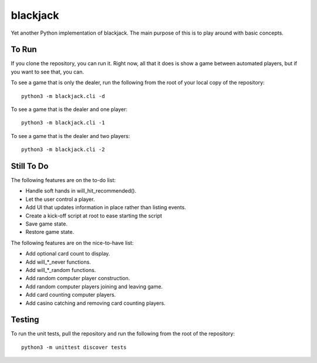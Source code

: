 =========
blackjack
=========

Yet another Python implementation of blackjack. The main purpose of 
this is to play around with basic concepts.


To Run
------
If you clone the repository, you can run it. Right now, all that it 
does is show a game between automated players, but if you want to 
see that, you can.

To see a game that is only the dealer, run the following from the root 
of your local copy of the repository::

    python3 -m blackjack.cli -d

To see a game that is the dealer and one player::

    python3 -m blackjack.cli -1

To see a game that is the dealer and two players::

    python3 -m blackjack.cli -2


Still To Do
-----------
The following features are on the to-do list:

* Handle soft hands in will_hit_recommended().
* Let the user control a player.
* Add UI that updates information in place rather than listing events.
* Create a kick-off script at root to ease starting the script
* Save game state.
* Restore game state.

The following features are on the nice-to-have list:

* Add optional card count to display.
* Add will_*_never functions.
* Add will_*_random functions.
* Add random computer player construction.
* Add random computer players joining and leaving game.
* Add card counting computer players.
* Add casino catching and removing card counting players.


Testing
-------
To run the unit tests, pull the repository and run the following from 
the root of the repository::

    python3 -m unittest discover tests

